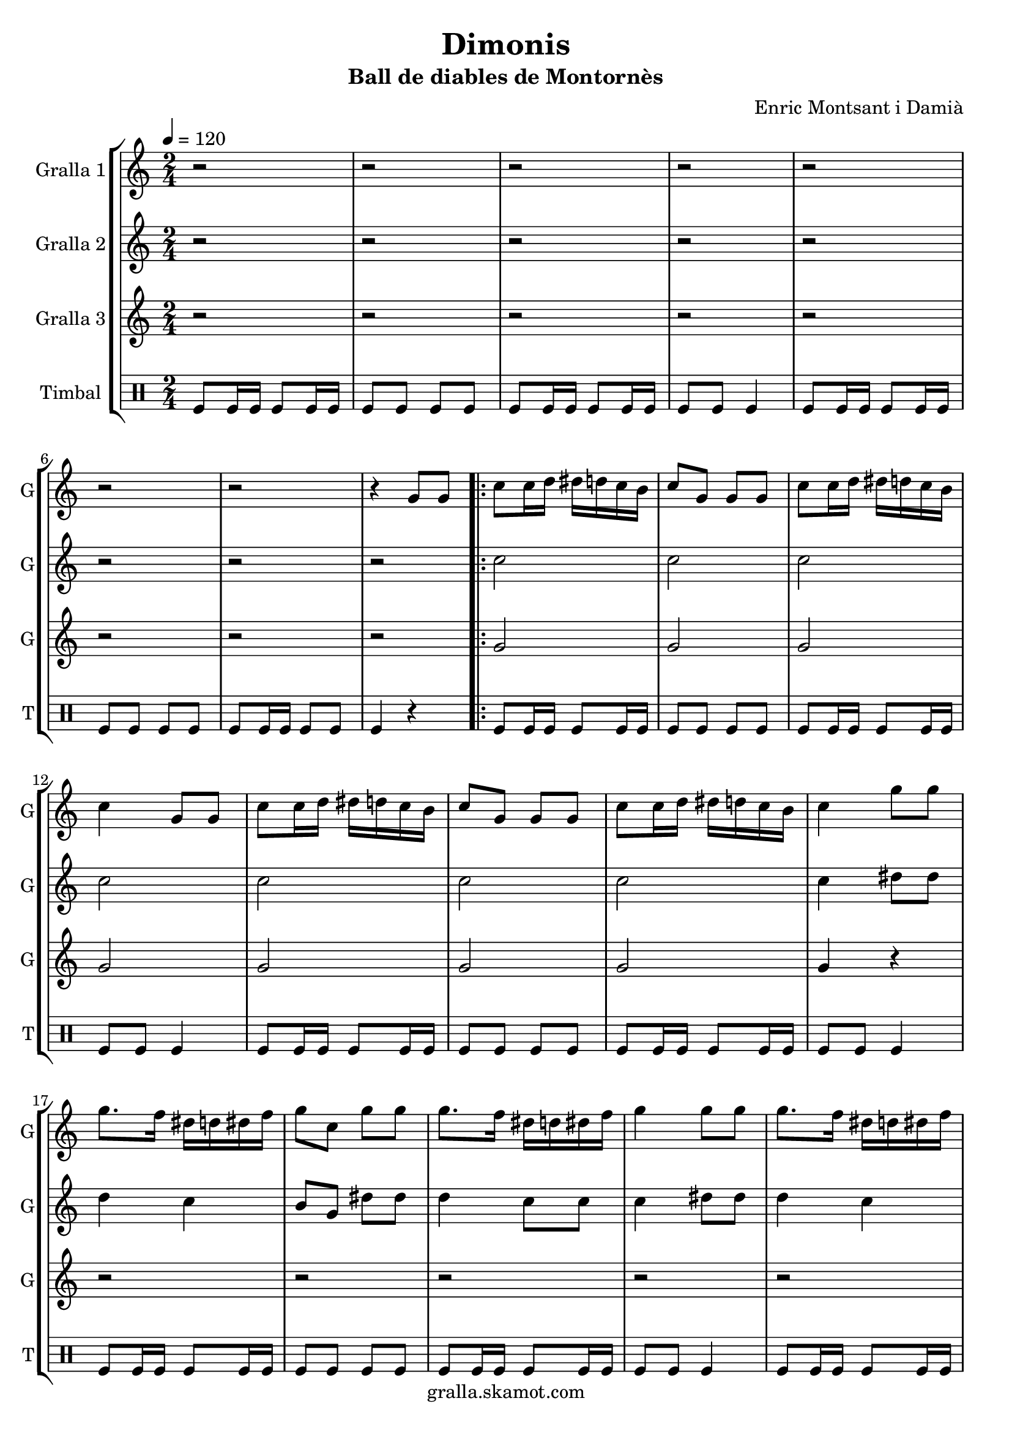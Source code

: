 \version "2.16.2"

\header {
  dedication=""
  title="Dimonis"
  subtitle="Ball de diables de Montornès"
  subsubtitle=""
  poet=""
  meter=""
  piece=""
  composer="Enric Montsant i Damià"
  arranger=""
  opus=""
  instrument=""
  copyright="gralla.skamot.com"
  tagline=""
}

liniaroAa =
\relative g'
{
  \tempo 4=120
  \clef treble
  \key c \major
  \time 2/4
  r2  |
  r2  |
  r2  |
  r2  |
  %05
  r2  |
  r2  |
  r2  |
  r4 g8 g  |
  \repeat volta 2 { c8 c16 d dis d c b  |
  %10
  c8 g g g  |
  c8 c16 d dis d c b  |
  c4 g8 g  |
  c8 c16 d dis d c b  |
  c8 g g g  |
  %15
  c8 c16 d dis d c b  |
  c4 g'8 g  |
  g8. f16 dis d dis f  |
  g8 c, g' g  |
  g8. f16 dis d dis f  |
  %20
  g4 g8 g  |
  g8. f16 dis d dis f  |
  g8 c, g' g  |
  g8. f16 dis d c b }
  \alternative { { c4 g8 g }
  %25
  { c4 a8 a } }
  \repeat volta 2 { d8 d16 e f e d c  |
  d8 a a a  |
  d8 d16 e f e d c  |
  d4 a8 a  |
  %30
  d8 d16 e f e d c  |
  d8 a a a  |
  d8 d16 e f e d c  |
  d4 a'8 a  |
  a8. g16 f e f g  |
  %35
  a8 d, a' a  |
  a8. g16 f e f g  |
  a4 a8 a  |
  a8. g16 f e f g  |
  a8 d, a' a  |
  %40
  a8. g16 f e d cis }
  \alternative { { d4 a8 a }
  { d2 } }
  r2  |
  r2  |
  %45
  r2  |
  r2  |
  r2  |
  r2  |
  r2  |
  %50
  r4 a16 b c d  |
  \repeat volta 2 { e8 e16 f e8 d  |
  e8 a, a16 b c d  |
  e8 e16 f e8 d  |
  e8 r a,16 b c d  |
  %55
  e8 e16 f e8 d  |
  e8 a, a16 b c d  |
  e8 e16 fis g8 fis  |
  e8 r a g16 fis  |
  e8 fis g fis  |
  %60
  e8 e a g16 fis  |
  e8 fis g fis  |
  e4 a8 g16 fis  |
  e8 fis g fis  |
  e8 e a g16 fis  |
  %65
  e8 d c b }
  \alternative { { a4 a16 b c d }
  { a2 ~  |
  a2 ~  |
  a4 r } } \bar "||"
}

liniaroAb =
\relative c''
{
  \tempo 4=120
  \clef treble
  \key c \major
  \time 2/4
  r2  |
  r2  |
  r2  |
  r2  |
  %05
  r2  |
  r2  |
  r2  |
  r2  |
  \repeat volta 2 { c2  |
  %10
  c2  |
  c2  |
  c2  |
  c2  |
  c2  |
  %15
  c2  |
  c4 dis8 dis  |
  d4 c  |
  b8 g dis' dis  |
  d4 c8 c  |
  %20
  c4 dis8 dis  |
  d4 c  |
  b8 g dis' dis  |
  d4 c8 g }
  \alternative { { c4 r }
  %25
  { c4 r } }
  \repeat volta 2 { d8 r r4  |
  d8 d r4  |
  d8 r r4  |
  d8 r r4  |
  %30
  d8 r r4  |
  d8 d r4  |
  d8 r r4  |
  d8 r f f  |
  e4 d  |
  %35
  c8 a f' f  |
  e4 d8 d  |
  d4 f8 f  |
  e4 d  |
  c8 a f' f  |
  %40
  e4 d8 a }
  \alternative { { d4 r }
  { d2 } }
  r2  |
  r2  |
  %45
  r2  |
  r2  |
  r2  |
  r2  |
  r2  |
  %50
  r4 a8 a  |
  \repeat volta 2 { a8. c16 b c b g  |
  a8 e' a, a  |
  a8. c16 b c b g  |
  a8 r a a  |
  %55
  a8. c16 b c b g  |
  a8 e' a, a  |
  a8. d16 c d b c  |
  a8 r c4  |
  c8 d r d  |
  %60
  c8 c c4  |
  c8 d r d  |
  c8 r c4  |
  c8 d r d  |
  c8 c c4  |
  %65
  c8 f4 d8 }
  \alternative { { e2 }
  { e2 ~  |
  e2 ~  |
  e4 r } } \bar "||"
}

liniaroAc =
\relative g'
{
  \tempo 4=120
  \clef treble
  \key c \major
  \time 2/4
  r2  |
  r2  |
  r2  |
  r2  |
  %05
  r2  |
  r2  |
  r2  |
  r2  |
  \repeat volta 2 { g2  |
  %10
  g2  |
  g2  |
  g2  |
  g2  |
  g2  |
  %15
  g2  |
  g4 r  |
  r2  |
  r2  |
  r2  |
  %20
  r2  |
  r2  |
  r2  |
  r2 }
  \alternative { { r2 }
  %25
  { r2 } }
  \repeat volta 2 { a8 r r4  |
  a8 a r4  |
  a8 r r4  |
  a8 r r4  |
  %30
  a8 r r4  |
  a8 a r4  |
  a8 r r4  |
  a8 r r4  |
  r2  |
  %35
  r2  |
  r2  |
  r2  |
  r2  |
  r2  |
  %40
  r2 }
  \alternative { { r2 }
  { r2 } }
  r2  |
  r2  |
  %45
  r2  |
  r2  |
  r2  |
  r2  |
  r2  |
  %50
  r2  |
  \repeat volta 2 { a4 g  |
  a2  |
  a4 g  |
  a8 r r4  |
  %55
  a4 g  |
  a2  |
  a4 g  |
  a8 r a4  |
  a8 a r a  |
  %60
  a8 a a4  |
  a8 a r a  |
  a8 r a4  |
  a8 a r a  |
  a8 a a4  |
  %65
  a8 a4 g8 }
  \alternative { { a2 }
  { c2 ~  |
  c2 ~  |
  c4 r } } \bar "||"
}

liniaroAd =
\drummode
{
  \tempo 4=120
  \time 2/4
  tomfl8 tomfl16 tomfl tomfl8 tomfl16 tomfl  |
  tomfl8 tomfl tomfl tomfl  |
  tomfl8 tomfl16 tomfl tomfl8 tomfl16 tomfl  |
  tomfl8 tomfl tomfl4  |
  %05
  tomfl8 tomfl16 tomfl tomfl8 tomfl16 tomfl  |
  tomfl8 tomfl tomfl tomfl  |
  tomfl8 tomfl16 tomfl tomfl8 tomfl  |
  tomfl4 r  |
  \repeat volta 2 { tomfl8 tomfl16 tomfl tomfl8 tomfl16 tomfl  |
  %10
  tomfl8 tomfl tomfl tomfl  |
  tomfl8 tomfl16 tomfl tomfl8 tomfl16 tomfl  |
  tomfl8 tomfl tomfl4  |
  tomfl8 tomfl16 tomfl tomfl8 tomfl16 tomfl  |
  tomfl8 tomfl tomfl tomfl  |
  %15
  tomfl8 tomfl16 tomfl tomfl8 tomfl16 tomfl  |
  tomfl8 tomfl tomfl4  |
  tomfl8 tomfl16 tomfl tomfl8 tomfl16 tomfl  |
  tomfl8 tomfl tomfl tomfl  |
  tomfl8 tomfl16 tomfl tomfl8 tomfl16 tomfl  |
  %20
  tomfl8 tomfl tomfl4  |
  tomfl8 tomfl16 tomfl tomfl8 tomfl16 tomfl  |
  tomfl8 tomfl tomfl tomfl  |
  tomfl8 tomfl16 tomfl tomfl8 tomfl16 tomfl }
  \alternative { { tomfl8 tomfl tomfl4 }
  %25
  { tomfl4 r } }
  \repeat volta 2 { tomfl4 r  |
  tomfl8 tomfl r4  |
  tomfl4 r  |
  tomfl4 r  |
  %30
  tomfl4 r  |
  tomfl8 tomfl r4  |
  tomfl4 r  |
  tomfl4 r  |
  tomfl8 tomfl16 tomfl tomfl8 tomfl16 tomfl  |
  %35
  tomfl8 tomfl tomfl tomfl  |
  tomfl8 tomfl16 tomfl tomfl8 tomfl16 tomfl  |
  tomfl8 tomfl tomfl4  |
  tomfl8 tomfl16 tomfl tomfl8 tomfl16 tomfl  |
  tomfl8 tomfl tomfl tomfl  |
  %40
  tomfl8 tomfl16 tomfl tomfl8 tomfl16 tomfl }
  \alternative { { tomfl8 tomfl tomfl4 }
  { tomfl8 tomfl tomfl4 } }
  tomfl4 tomfl  |
  tomfl16 tomfl tomfl tomfl tomfl8 tomfl  |
  %45
  tomfl4 tomfl  |
  tomfl16 tomfl tomfl tomfl tomfl4  |
  tomfl4 tomfl  |
  tomfl16 tomfl tomfl tomfl tomfl8 tomfl  |
  tomfl4 tomfl  |
  %50
  tomfl4 r  |
  \repeat volta 2 { tomfl16 tomfl tomfl tomfl tomfl tomfl tomfl tomfl  |
  tomfl16 tomfl tomfl tomfl tomfl tomfl tomfl tomfl  |
  tomfl16 tomfl tomfl tomfl tomfl tomfl tomfl tomfl  |
  tomfl16 tomfl tomfl tomfl tomfl tomfl tomfl tomfl  |
  %55
  tomfl16 tomfl tomfl tomfl tomfl tomfl tomfl tomfl  |
  tomfl16 tomfl tomfl tomfl tomfl tomfl tomfl tomfl  |
  tomfl16 tomfl tomfl tomfl tomfl tomfl tomfl tomfl  |
  tomfl4 tomfl  |
  tomfl8 tomfl r tomfl  |
  %60
  tomfl8 tomfl tomfl4  |
  tomfl8 tomfl r tomfl  |
  tomfl4 tomfl  |
  tomfl8 tomfl r tomfl  |
  tomfl8 tomfl tomfl4  |
  %65
  tomfl8 tomfl4 tomfl8 }
  \alternative { { tomfl4 r }
  { tomfl16 tomfl tomfl tomfl tomfl tomfl tomfl tomfl  |
  tomfl16 tomfl tomfl tomfl tomfl tomfl tomfl tomfl  |
  tomfl4 r } } \bar "||"
}

\bookpart {
  \score {
    \new StaffGroup {
      \override Score.RehearsalMark.self-alignment-X = #LEFT
      <<
        \new Staff \with {instrumentName = #"Gralla 1" shortInstrumentName = #"G"} \liniaroAa
        \new Staff \with {instrumentName = #"Gralla 2" shortInstrumentName = #"G"} \liniaroAb
        \new Staff \with {instrumentName = #"Gralla 3" shortInstrumentName = #"G"} \liniaroAc
        \new DrumStaff \with {instrumentName = #"Timbal" shortInstrumentName = #"T"} \liniaroAd
      >>
    }
    \layout {}
  }
  \score { \unfoldRepeats
    \new StaffGroup {
      \override Score.RehearsalMark.self-alignment-X = #LEFT
      <<
        \new Staff \with {instrumentName = #"Gralla 1" shortInstrumentName = #"G"} \liniaroAa
        \new Staff \with {instrumentName = #"Gralla 2" shortInstrumentName = #"G"} \liniaroAb
        \new Staff \with {instrumentName = #"Gralla 3" shortInstrumentName = #"G"} \liniaroAc
        \new DrumStaff \with {instrumentName = #"Timbal" shortInstrumentName = #"T"} \liniaroAd
      >>
    }
    \midi {
      \set Staff.midiInstrument = "oboe"
      \set DrumStaff.midiInstrument = "drums"
    }
  }
}

\bookpart {
  \header {instrument="Gralla 1"}
  \score {
    \new StaffGroup {
      \override Score.RehearsalMark.self-alignment-X = #LEFT
      <<
        \new Staff \liniaroAa
      >>
    }
    \layout {}
  }
  \score { \unfoldRepeats
    \new StaffGroup {
      \override Score.RehearsalMark.self-alignment-X = #LEFT
      <<
        \new Staff \liniaroAa
      >>
    }
    \midi {
      \set Staff.midiInstrument = "oboe"
      \set DrumStaff.midiInstrument = "drums"
    }
  }
}

\bookpart {
  \header {instrument="Gralla 2"}
  \score {
    \new StaffGroup {
      \override Score.RehearsalMark.self-alignment-X = #LEFT
      <<
        \new Staff \liniaroAb
      >>
    }
    \layout {}
  }
  \score { \unfoldRepeats
    \new StaffGroup {
      \override Score.RehearsalMark.self-alignment-X = #LEFT
      <<
        \new Staff \liniaroAb
      >>
    }
    \midi {
      \set Staff.midiInstrument = "oboe"
      \set DrumStaff.midiInstrument = "drums"
    }
  }
}

\bookpart {
  \header {instrument="Gralla 3"}
  \score {
    \new StaffGroup {
      \override Score.RehearsalMark.self-alignment-X = #LEFT
      <<
        \new Staff \liniaroAc
      >>
    }
    \layout {}
  }
  \score { \unfoldRepeats
    \new StaffGroup {
      \override Score.RehearsalMark.self-alignment-X = #LEFT
      <<
        \new Staff \liniaroAc
      >>
    }
    \midi {
      \set Staff.midiInstrument = "oboe"
      \set DrumStaff.midiInstrument = "drums"
    }
  }
}

\bookpart {
  \header {instrument="Timbal"}
  \score {
    \new StaffGroup {
      \override Score.RehearsalMark.self-alignment-X = #LEFT
      <<
        \new DrumStaff \liniaroAd
      >>
    }
    \layout {}
  }
  \score { \unfoldRepeats
    \new StaffGroup {
      \override Score.RehearsalMark.self-alignment-X = #LEFT
      <<
        \new DrumStaff \liniaroAd
      >>
    }
    \midi {
      \set Staff.midiInstrument = "oboe"
      \set DrumStaff.midiInstrument = "drums"
    }
  }
}

